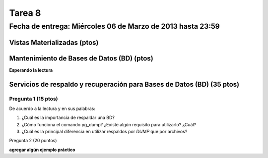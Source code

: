 Tarea 8
========

Fecha de entrega: Miércoles  06 de Marzo de 2013 hasta 23:59
---------------------------------------------------------------


.. role:: sql(code)
   :language: sql
   :class: highlight


-------------------------------------
Vistas Materializadas (ptos)
-------------------------------------




------------------------------------------------
Mantenimiento de Bases de Datos (BD) (ptos)
------------------------------------------------

**Esperando la lectura**


--------------------------------------------------------------------------
Servicios de respaldo y recuperación para Bases de Datos (BD) (35 ptos) 
--------------------------------------------------------------------------

Pregunta 1 (15 ptos)
^^^^^^^^^^^^^^^^^^^^^

De acuerdo a la lectura y en sus palabras:

1. ¿Cuál es la importancia de respaldar una BD?

2. ¿Cómo funciona el comando pg_dump? ¿Existe algún requisito para utilizarlo? ¿Cuál?

3. ¿Cuál es la principal diferencia en utilizar respaldos por *DUMP* que por archivos?


Pregunta 2 (20 puntos)

**agregar algún ejemplo práctico**


